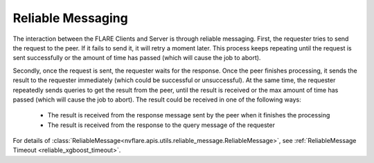 ******************
Reliable Messaging
******************

The interaction between the FLARE Clients and Server is through reliable messaging. 
First, the requester tries to send the request to the peer. If it fails to send it, it will retry a moment later.
This process keeps repeating until the request is sent successfully or the amount of time has passed (which will
cause the job to abort).

Secondly, once the request is sent, the requester waits for the response. Once the peer finishes processing, it
sends the result to the requester immediately (which could be successful or unsuccessful). At the same time, the
requester repeatedly sends queries to get the result from the peer, until the result is received or the max amount
of time has passed (which will cause the job to abort). The result could be received in one of the following ways:

    - The result is received from the response message sent by the peer when it finishes the processing
    - The result is received from the response to the query message of the requester

For details of :class:`ReliableMessage<nvflare.apis.utils.reliable_message.ReliableMessage>`,
see :ref:`ReliableMessage Timeout <reliable_xgboost_timeout>`.
